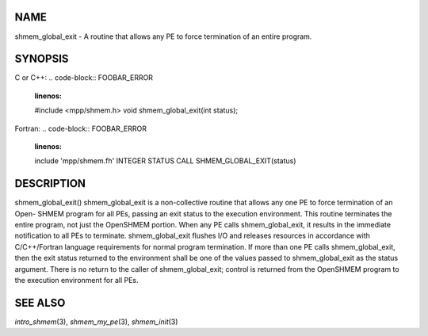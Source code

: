 NAME
----

shmem_global_exit - A routine that allows any PE to force termination of
an entire program.

SYNOPSIS
--------

C or C++:
.. code-block:: FOOBAR_ERROR
   :linenos:

   #include <mpp/shmem.h>
   void shmem_global_exit(int status);

Fortran:
.. code-block:: FOOBAR_ERROR
   :linenos:

   include 'mpp/shmem.fh'
   INTEGER STATUS
   CALL SHMEM_GLOBAL_EXIT(status)

DESCRIPTION
-----------

shmem_global_exit() shmem_global_exit is a non-collective routine that
allows any one PE to force termination of an Open- SHMEM program for all
PEs, passing an exit status to the execution environment. This routine
terminates the entire program, not just the OpenSHMEM portion. When any
PE calls shmem_global_exit, it results in the immediate notification to
all PEs to terminate. shmem_global_exit flushes I/O and releases
resources in accordance with C/C++/Fortran language requirements for
normal program termination. If more than one PE calls shmem_global_exit,
then the exit status returned to the environment shall be one of the
values passed to shmem_global_exit as the status argument. There is no
return to the caller of shmem_global_exit; control is returned from the
OpenSHMEM program to the execution environment for all PEs.

SEE ALSO
--------

*intro_shmem*\ (3), *shmem_my_pe*\ (3), *shmem_init*\ (3)
